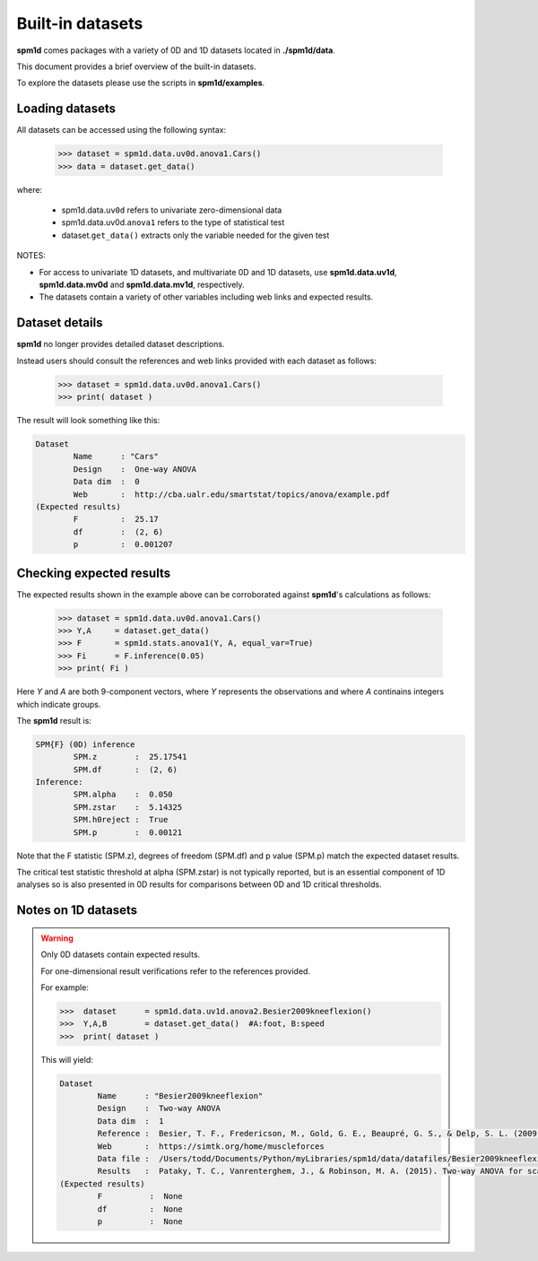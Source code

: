 
.. _label-BuiltinData:

Built-in datasets
---------------------------------



**spm1d** comes packages with a variety of 0D and 1D datasets located in **./spm1d/data**.

This document provides a brief overview of the built-in datasets.

To explore the datasets please use the scripts in **spm1d/examples**. 


Loading datasets
============================

All datasets can be accessed using the following syntax:

	>>> dataset = spm1d.data.uv0d.anova1.Cars()
	>>> data = dataset.get_data()

where:

	* spm1d.data.\ ``uv0d`` refers to univariate zero-dimensional data
	* spm1d.data.uv0d.\ ``anova1`` refers to the type of statistical test
	* dataset.\ ``get_data()`` extracts only the variable needed for the given test
	
NOTES:

* For access to univariate 1D datasets, and multivariate 0D and 1D datasets, use **spm1d.data.uv1d**, **spm1d.data.mv0d** and **spm1d.data.mv1d**, respectively.
* The datasets contain a variety of other variables including web links and expected results.


Dataset details
============================

**spm1d** no longer provides detailed dataset descriptions.

Instead users should consult the references and web links provided with each dataset as follows:

	>>> dataset = spm1d.data.uv0d.anova1.Cars()
	>>> print( dataset )
	
The result will look something like this:

.. code::

	Dataset
		Name      : "Cars"
		Design    :  One-way ANOVA
		Data dim  :  0
		Web       :  http://cba.ualr.edu/smartstat/topics/anova/example.pdf
	(Expected results)
		F         :  25.17
		df        :  (2, 6)
		p         :  0.001207


Checking expected results
============================

The expected results shown in the example above can be corroborated against **spm1d**'s calculations as follows:

	>>> dataset = spm1d.data.uv0d.anova1.Cars()
	>>> Y,A     = dataset.get_data()
	>>> F       = spm1d.stats.anova1(Y, A, equal_var=True)
	>>> Fi      = F.inference(0.05)
	>>> print( Fi )
	
Here *Y* and *A* are both 9-component vectors, where *Y* represents the observations and where *A* continains integers which indicate groups.


The **spm1d** result is:

.. code::

	SPM{F} (0D) inference
		SPM.z        :  25.17541
		SPM.df       :  (2, 6)
	Inference:
		SPM.alpha    :  0.050
		SPM.zstar    :  5.14325
		SPM.h0reject :  True
		SPM.p        :  0.00121

Note that the F statistic (SPM.z), degrees of freedom (SPM.df) and p value (SPM.p) match the expected dataset results.

The critical test statistic threshold at alpha (SPM.zstar) is not typically reported, but is an essential component of 1D analyses so is also presented in 0D results for comparisons between 0D and 1D critical thresholds.  


Notes on 1D datasets
============================


.. warning:: Only 0D datasets contain expected results.

	For one-dimensional result verifications refer to the references provided.
	
	For example:

	>>>  dataset      = spm1d.data.uv1d.anova2.Besier2009kneeflexion()
	>>>  Y,A,B        = dataset.get_data()  #A:foot, B:speed
	>>>  print( dataset )
	
	This will yield:
	
	.. code::
	
		Dataset
			Name      : "Besier2009kneeflexion"
			Design    :  Two-way ANOVA
			Data dim  :  1
			Reference :  Besier, T. F., Fredericson, M., Gold, G. E., Beaupré, G. S., & Delp, S. L. (2009). Knee muscle forces during walking and running in patellofemoral pain patients and pain-free controls. Journal of Biomechanics, 42(7), 898–905. http://doi.org/10.1016/j.jbiomech.2009.01.032
			Web       :  https://simtk.org/home/muscleforces
			Data file :  /Users/todd/Documents/Python/myLibraries/spm1d/data/datafiles/Besier2009kneeflexion.npz
			Results   :  Pataky, T. C., Vanrenterghem, J., & Robinson, M. A. (2015). Two-way ANOVA for scalar trajectories, with experimental evidence of non-phasic interactions. Journal of Biomechanics, 48(1), 186–189. http://doi.org/10.1016/j.jbiomech.2014.10.013
		(Expected results)
			F          :  None
			df         :  None
			p          :  None







